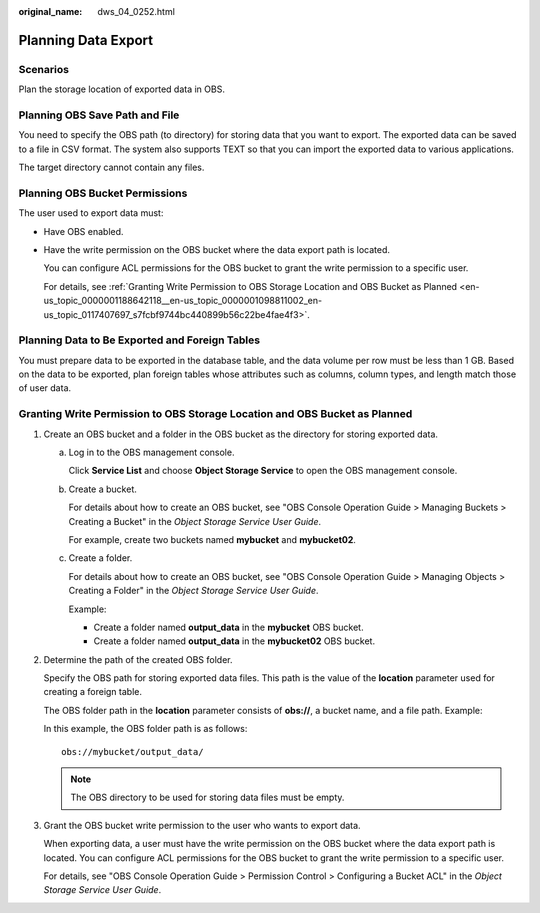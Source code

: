 :original_name: dws_04_0252.html

.. _dws_04_0252:

Planning Data Export
====================

Scenarios
---------

Plan the storage location of exported data in OBS.

Planning OBS Save Path and File
-------------------------------

You need to specify the OBS path (to directory) for storing data that you want to export. The exported data can be saved to a file in CSV format. The system also supports TEXT so that you can import the exported data to various applications.

The target directory cannot contain any files.

Planning OBS Bucket Permissions
-------------------------------

The user used to export data must:

-  Have OBS enabled.

-  Have the write permission on the OBS bucket where the data export path is located.

   You can configure ACL permissions for the OBS bucket to grant the write permission to a specific user.

   For details, see :ref:`Granting Write Permission to OBS Storage Location and OBS Bucket as Planned <en-us_topic_0000001188642118__en-us_topic_0000001098811002_en-us_topic_0117407697_s7fcbf9744bc440899b56c22be4fae4f3>`.

Planning Data to Be Exported and Foreign Tables
-----------------------------------------------

You must prepare data to be exported in the database table, and the data volume per row must be less than 1 GB. Based on the data to be exported, plan foreign tables whose attributes such as columns, column types, and length match those of user data.

.. _en-us_topic_0000001188642118__en-us_topic_0000001098811002_en-us_topic_0117407697_s7fcbf9744bc440899b56c22be4fae4f3:

Granting Write Permission to OBS Storage Location and OBS Bucket as Planned
---------------------------------------------------------------------------

#. Create an OBS bucket and a folder in the OBS bucket as the directory for storing exported data.

   a. Log in to the OBS management console.

      Click **Service List** and choose **Object Storage Service** to open the OBS management console.

   b. Create a bucket.

      For details about how to create an OBS bucket, see "OBS Console Operation Guide > Managing Buckets > Creating a Bucket" in the *Object Storage Service User Guide*.

      For example, create two buckets named **mybucket** and **mybucket02**.

   c. Create a folder.

      For details about how to create an OBS bucket, see "OBS Console Operation Guide > Managing Objects > Creating a Folder" in the *Object Storage Service User Guide*.

      Example:

      -  Create a folder named **output_data** in the **mybucket** OBS bucket.
      -  Create a folder named **output_data** in the **mybucket02** OBS bucket.

#. Determine the path of the created OBS folder.

   Specify the OBS path for storing exported data files. This path is the value of the **location** parameter used for creating a foreign table.

   The OBS folder path in the **location** parameter consists of **obs://**, a bucket name, and a file path. Example:

   In this example, the OBS folder path is as follows:

   ::

      obs://mybucket/output_data/

   .. note::

      The OBS directory to be used for storing data files must be empty.

#. Grant the OBS bucket write permission to the user who wants to export data.

   When exporting data, a user must have the write permission on the OBS bucket where the data export path is located. You can configure ACL permissions for the OBS bucket to grant the write permission to a specific user.

   For details, see "OBS Console Operation Guide > Permission Control > Configuring a Bucket ACL" in the *Object Storage Service User Guide*.
